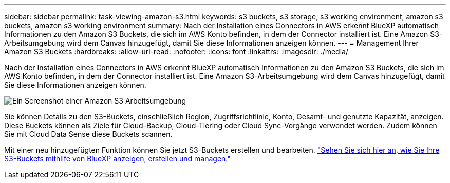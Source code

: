 ---
sidebar: sidebar 
permalink: task-viewing-amazon-s3.html 
keywords: s3 buckets, s3 storage, s3 working environment, amazon s3 buckets, amazon s3 working environment 
summary: Nach der Installation eines Connectors in AWS erkennt BlueXP automatisch Informationen zu den Amazon S3 Buckets, die sich im AWS Konto befinden, in dem der Connector installiert ist. Eine Amazon S3-Arbeitsumgebung wird dem Canvas hinzugefügt, damit Sie diese Informationen anzeigen können. 
---
= Management Ihrer Amazon S3 Buckets
:hardbreaks:
:allow-uri-read: 
:nofooter: 
:icons: font
:linkattrs: 
:imagesdir: ./media/


[role="lead"]
Nach der Installation eines Connectors in AWS erkennt BlueXP automatisch Informationen zu den Amazon S3 Buckets, die sich im AWS Konto befinden, in dem der Connector installiert ist. Eine Amazon S3-Arbeitsumgebung wird dem Canvas hinzugefügt, damit Sie diese Informationen anzeigen können.

image:screenshot-amazon-s3-we.png["Ein Screenshot einer Amazon S3 Arbeitsumgebung"]

Sie können Details zu den S3-Buckets, einschließlich Region, Zugriffsrichtlinie, Konto, Gesamt- und genutzte Kapazität, anzeigen. Diese Buckets können als Ziele für Cloud-Backup, Cloud-Tiering oder Cloud Sync-Vorgänge verwendet werden. Zudem können Sie mit Cloud Data Sense diese Buckets scannen.

Mit einer neu hinzugefügten Funktion können Sie jetzt S3-Buckets erstellen und bearbeiten. https://docs.netapp.com/us-en/bluexp-s3-storage/index.html["Sehen Sie sich hier an, wie Sie Ihre S3-Buckets mithilfe von BlueXP anzeigen, erstellen und managen."]
